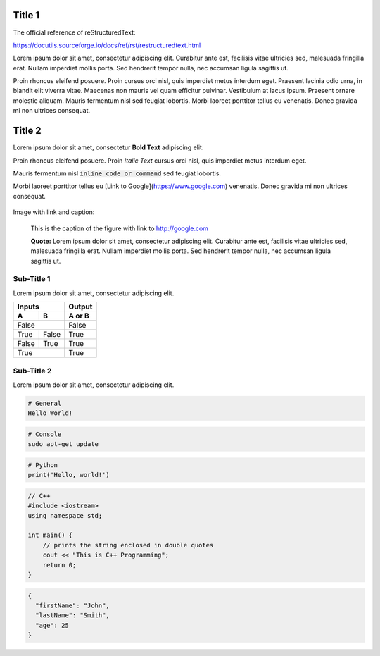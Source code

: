 Title 1
==========

The official reference of reStructuredText:

https://docutils.sourceforge.io/docs/ref/rst/restructuredtext.html

Lorem ipsum dolor sit amet, consectetur adipiscing elit. Curabitur ante est,
facilisis vitae ultricies sed, malesuada fringilla erat. Nullam imperdiet
mollis porta. Sed hendrerit tempor nulla, nec accumsan ligula sagittis ut.

Proin rhoncus eleifend posuere. Proin cursus orci nisl, quis imperdiet metus
interdum eget. Praesent lacinia odio urna, in blandit elit viverra vitae.
Maecenas non mauris vel quam efficitur pulvinar. Vestibulum at lacus ipsum.
Praesent ornare molestie aliquam. Mauris fermentum nisl sed feugiat lobortis.
Morbi laoreet porttitor tellus eu venenatis. Donec gravida mi non ultrices
consequat.

Title 2
==========

Lorem ipsum dolor sit amet, consectetur **Bold Text** adipiscing elit.

Proin rhoncus eleifend posuere. Proin *Italic Text* cursus orci nisl, quis imperdiet metus
interdum eget.

Mauris fermentum nisl :code:`inline code or command` sed feugiat lobortis.

Morbi laoreet porttitor tellus eu [Link to Google](https://www.google.com) venenatis. Donec gravida mi non ultrices
consequat.

.. figure:: /static/swan-babies.jpg
    :alt: Swan Babies


Image with link and caption:

.. figure:: /static/swan-babies.jpg
  :alt: Swan Babies
  :target: http://www.google.com

  This is the caption of the figure with link to http://google.com

  **Quote:** Lorem ipsum dolor sit amet, consectetur adipiscing elit. Curabitur ante est,
  facilisis vitae ultricies sed, malesuada fringilla erat. Nullam imperdiet
  mollis porta. Sed hendrerit tempor nulla, nec accumsan ligula sagittis ut.
  

Sub-Title 1
-------------

Lorem ipsum dolor sit amet, consectetur adipiscing elit. 

=====  =====  ======
Inputs        Output
------------  ------
  A      B    A or B
=====  =====  ======
False         False
------------  ------
True   False  True
False  True   True
True          True
============  ======


Sub-Title 2
-------------

Lorem ipsum dolor sit amet, consectetur adipiscing elit. 

.. code-block::

  # General
  Hello World!


.. code-block:: console

  # Console
  sudo apt-get update
  
  
.. code-block:: python

  # Python
  print('Hello, world!')


.. code-block:: cpp
  
  // C++
  #include <iostream>
  using namespace std;
  
  int main() {
      // prints the string enclosed in double quotes
      cout << "This is C++ Programming";
      return 0;
  }


.. code-block:: json

  {
    "firstName": "John",
    "lastName": "Smith",
    "age": 25
  }
